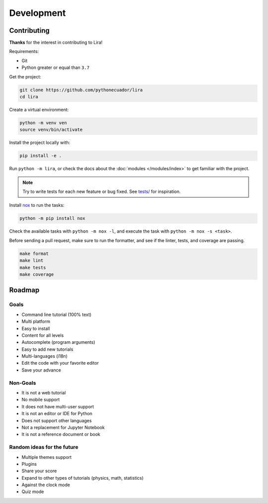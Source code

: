 Development
===========

Contributing
------------

**Thanks** for the interest in contributing to Lira!

Requirements:

- Git
- Python greater or equal than ``3.7``

Get the project:

.. code-block:: bash

   git clone https://github.com/pythonecuador/lira
   cd lira

Create a virtual environment:

.. code-block:: bash

   python -m venv ven
   source venv/bin/activate

Install the project locally with:

.. code-block:: bash

   pip install -e .

Run ``python -m lira``,
or check the docs about the :doc:`modules </modules/index>` to get familiar with the project.

.. note::

   Try to write tests for each new feature or bug fixed.
   See `tests/ <https://github.com/pythonecuador/lira/tree/master/tests>`__ for inspiration.

Install nox_ to run the tasks:

.. code-block:: bash

   python -m pip install nox

Check the available tasks with ``python -m nox -l``,
and execute the task with ``python -m nox -s <task>``.

.. _nox: https://nox.thea.codes/en/stable/

Before sending a pull request,
make sure to run the formatter,
and see if the linter, tests, and coverage are passing.

.. code-block::

   make format
   make lint
   make tests
   make coverage

Roadmap
-------

Goals
~~~~~

- Command line tutorial (100% text)
- Multi platform
- Easy to install
- Content for all levels
- Autocomplete (program arguments)
- Easy to add new tutorials
- Multi-languages (i18n)
- Edit the code with your favorite editor
- Save your advance

Non-Goals
~~~~~~~~~

- It is not a web tutorial
- No mobile support
- It does not have multi-user support
- It is not an editor or IDE for Python
- Does not support other languages
- Not a replacement for Jupyter Notebook
- It is not a reference document or book

Random ideas for the future
~~~~~~~~~~~~~~~~~~~~~~~~~~~

- Multiple themes support
- Plugins
- Share your score
- Expand to other types of tutorials (physics, math, statistics)
- Against the clock mode
- Quiz mode
